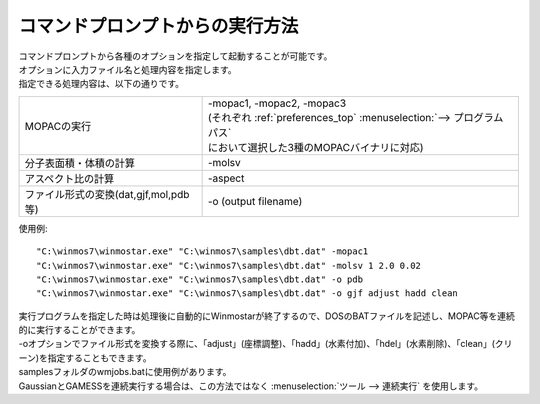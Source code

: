 コマンドプロンプトからの実行方法
============================================

| コマンドプロンプトから各種のオプションを指定して起動することが可能です。
| オプションに入力ファイル名と処理内容を指定します。
| 指定できる処理内容は、以下の通りです。

.. list-table::

   * - MOPACの実行
     - | -mopac1, -mopac2, -mopac3
       | (それぞれ :ref:`preferences_top` :menuselection:`--> プログラムパス` 
       | において選択した3種のMOPACバイナリに対応)
   * - 分子表面積・体積の計算
     - -molsv
   * - アスペクト比の計算
     - -aspect
   * - ファイル形式の変換(dat,gjf,mol,pdb等)
     - -o (output filename)

使用例::

   "C:\winmos7\winmostar.exe" "C:\winmos7\samples\dbt.dat" -mopac1
   "C:\winmos7\winmostar.exe" "C:\winmos7\samples\dbt.dat" -molsv 1 2.0 0.02
   "C:\winmos7\winmostar.exe" "C:\winmos7\samples\dbt.dat" -o pdb
   "C:\winmos7\winmostar.exe" "C:\winmos7\samples\dbt.dat" -o gjf adjust hadd clean

| 実行プログラムを指定した時は処理後に自動的にWinmostarが終了するので、DOSのBATファイルを記述し、MOPAC等を連続的に実行することができます。
| -oオプションでファイル形式を変換する際に、「adjust」(座標調整)、「hadd」(水素付加)、「hdel」(水素削除)、「clean」(クリーン)を指定することもできます。
| samplesフォルダのwmjobs.batに使用例があります。
| GaussianとGAMESSを連続実行する場合は、この方法ではなく :menuselection:`ツール --> 連続実行` を使用します。


